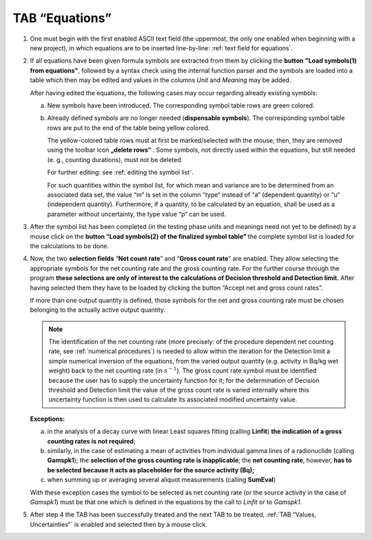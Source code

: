 TAB “Equations”
^^^^^^^^^^^^^^^

#. One must begin with the first enabled ASCII text field (the
   uppermost, the only one enabled when beginning with a new project), in
   which equations are to be inserted line-by-line: :ref:`text field for equations`.

#. If all equations have been given formula symbols are extracted from
   them by clicking the **button** **"Load symbols(1) from equations"**,
   followed by a syntax check using the internal function parser and the
   symbols are loaded into a table which then may be edited and values in
   the columns *Unit* and *Meaning* may be added.

   After having edited the equations, the following cases may occur
   regarding already existing symbols:

   a. New symbols have been introduced. The corresponding symbol table
      rows are green colored.

   b. Already defined symbols are no longer needed (**dispensable
      symbols**). The corresponding symbol table rows are put to the end of
      the table being yellow colored.

      The yellow-colored table rows must at first be marked/selected with
      the mouse; then, they are removed using the toolbar icon **„delete rows“**
      |delete-row|.
      Some symbols, not directly used within the
      equations, but still needed (e. g., counting durations), must not be
      deleted.

      For further editing: see :ref:`editing the symbol list`.

      For such quantities within the symbol list, for which mean and variance
      are to be determined from an associated data set, the value “m“ is set in
      the column “type“ instead of “a“ (dependent quantity) or “u“ (independent quantity).
      Furthermore, if a quantity, to be calculated by an equation, shall be used as a
      parameter without uncertainty, the type value “p“ can be used.

#. After the symbol list has been completed (in the testing phase units
   and meanings need not yet to be defined) by a mouse click on the
   **button “Load symbols(2) of the finalized symbol table”** the complete
   symbol list is loaded for the calculations to be done.

#. Now, the two **selection fields** “\ **Net count rate**\ ” and
   “\ **Gross count rate**\ ” are enabled. They allow selecting the
   appropriate symbols for the net counting rate and the gross counting
   rate. For the further course through the program **these selections are
   only of interest to the calculations of Decision threshold and Detection
   limit**. After having selected them they have to be loaded by clicking
   the button “Accept net and gross count rates”.

   If more than one output quantity is defined, those symbols for the net
   and gross counting rate must be chosen belonging to the actually active
   output quantity.

   .. note::
      The identification of the net counting rate (more precisely: of
      the procedure dependent net counting rate, see :ref:`numerical procedures`)
      is needed to allow within the iteration for the Detection limit a simple
      numerical inversion of the equations, from the varied output quantity
      (e.g. activity in Bq/kg wet weight) back to the net counting rate (in
      :math:`s^{- 1}`). The gross count rate symbol must be identified because
      the user has to supply the uncertainty function for it; for the
      determination of Decision threshold and Detection limit the value of the
      gross count rate is varied internally where this uncertainty function is
      then used to calculate its associated modified uncertainty value.

   **Exceptions:**

   a) in the analysis of a decay curve with linear Least squares fitting
      (calling **Linfit**) **the indication of a gross counting rates is
      not required**;

   b) similarly, in the case of estimating a mean of activities from
      individual gamma lines of a radionuclide (calling **Gamspk1**); the
      **selection of the gross counting rate is inapplicable**; the **net
      counting rate**, however, **has to be selected** **because it acts as
      placeholder for the source activity (Bq);**

   c) when summing up or averaging several aliquot measurements (calling
      **SumEval**)

   With these exception cases the symbol to be selected as net counting
   rate (or the source activity in the case of *Gamspk1*) must be that
   one which is defined in the equations by the call to *Linfit* or to
   *Gamspk1*.


#. After step 4 the TAB has been successfully treated and the next TAB
   to be treated, :ref:`TAB “Values, Uncertainties”` is enabled
   and selected then by a mouse click.

.. |delete-row| image:: /icons/DeleteRow_24.png
   :height: 2ex
   :align: middle
   :class: no-scaled-link
